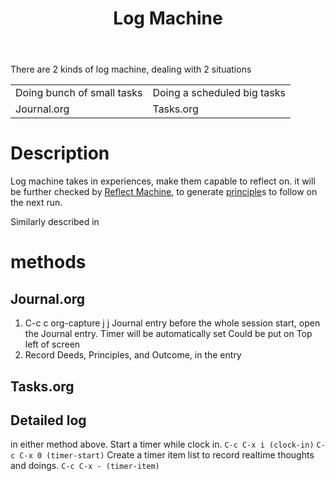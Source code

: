 :PROPERTIES:
:ID:       32C68C01-E94C-4993-8977-71457F72CECD
:END:
#+title: Log Machine
#+HUGO_SECTION:main
There are 2 kinds of log machine, dealing with 2 situations
| Doing bunch of small tasks | Doing a scheduled big tasks |
| Journal.org                | Tasks.org                   |
* Description
Log machine takes in experiences, make them capable to reflect on.
it will be further checked by [[id:EAD2BDED-4AE1-4E91-BF44-24BAD882447A][Reflect Machine]], to generate [[id:E339CEF9-FCFA-414A-BC08-787F5C3039CF][principle]]s to follow on the next run.

Similarly described in 
* methods
** Journal.org
   1. C-c c org-capture j j Journal entry
      before the whole session start, open the Journal entry.
      Timer will be automatically set
      Could be put on Top left of screen
   2. Record Deeds, Principles, and Outcome, in the entry

** Tasks.org 

** Detailed log
in either method above.
Start a timer while clock in.
~C-c C-x i (clock-in)~
~C-c C-x 0 (timer-start)~
Create a timer item list to record realtime thoughts and doings.
~C-c C-x - (timer-item)~

